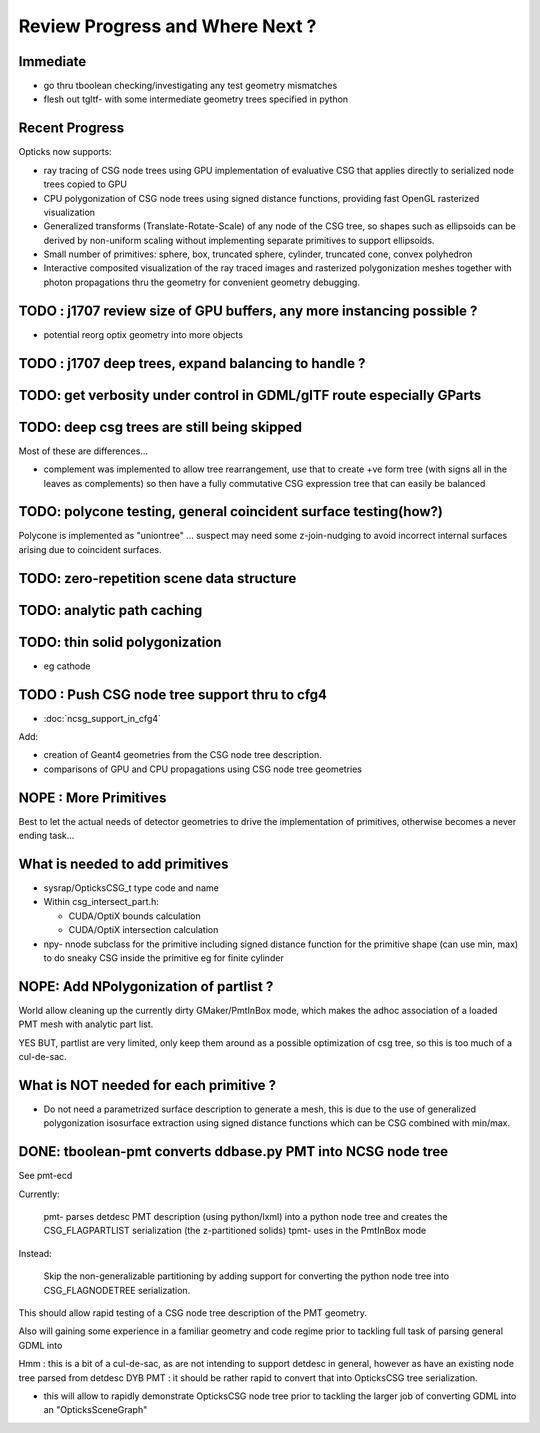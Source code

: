Review Progress and Where Next ?
===================================


Immediate
-----------

* go thru tboolean checking/investigating any test geometry mismatches
* flesh out tgltf- with some intermediate geometry trees specified
  in python




Recent Progress
-----------------

Opticks now supports:

* ray tracing of CSG node trees using GPU implementation of evaluative CSG 
  that applies directly to serialized node trees copied to GPU   

* CPU polygonization of CSG node trees using signed distance functions,
  providing fast OpenGL rasterized visualization 

* Generalized transforms (Translate-Rotate-Scale) of 
  any node of the CSG tree, so shapes such as ellipsoids 
  can be derived by non-uniform scaling without 
  implementing separate primitives to support ellipsoids. 

* Small number of primitives: sphere, box, truncated sphere, cylinder, truncated cone, convex polyhedron

* Interactive composited visualization of the ray traced images and rasterized 
  polygonization meshes together with photon propagations thru the geometry 
  for convenient geometry debugging.


TODO : j1707 review size of GPU buffers, any more instancing possible ? 
--------------------------------------------------------------------------

* potential reorg optix geometry into more objects 


TODO : j1707 deep trees, expand balancing to handle ?
---------------------------------------------------------


TODO: get verbosity under control in GDML/glTF route especially GParts 
-------------------------------------------------------------------------


TODO: deep csg trees are still being skipped
--------------------------------------------------

Most of these are differences...

* complement was implemented to allow tree rearrangement, use that 
  to create +ve form tree (with signs all in the leaves as complements) 
  so then have a fully commutative CSG expression tree 
  that can easily be balanced


TODO: polycone testing, general coincident surface testing(how?)
------------------------------------------------------------------

Polycone is implemented as "uniontree" ... suspect
may need some z-join-nudging to avoid incorrect internal
surfaces arising due to coincident surfaces.


TODO: zero-repetition scene data structure 
--------------------------------------------


TODO: analytic path caching
-----------------------------


TODO: thin solid polygonization
----------------------------------

* eg cathode


TODO : Push CSG node tree support thru to cfg4
------------------------------------------------

* :doc:`ncsg_support_in_cfg4`

Add:

* creation of Geant4 geometries from the CSG node tree description.
* comparisons of GPU and CPU propagations using CSG node tree geometries




NOPE : More Primitives
------------------------

Best to let the actual needs of detector geometries 
to drive the implementation of primitives, otherwise
becomes a never ending task... 


What is needed to add primitives
----------------------------------

* sysrap/OpticksCSG_t type code and name

* Within csg_intersect_part.h:

  * CUDA/OptiX bounds calculation
  * CUDA/OptiX intersection calculation 

* npy- nnode subclass for the primitive including 
  signed distance function for the primitive shape
  (can use min, max) to do sneaky CSG inside the 
  primitive eg for finite cylinder  




NOPE: Add NPolygonization of partlist ?
--------------------------------------------

World allow cleaning up the currently dirty GMaker/PmtInBox mode, 
which makes the adhoc association of a loaded PMT mesh 
with analytic part list.  

YES BUT, partlist are very limited, only keep them around as 
a possible optimization of csg tree, so this is too much of a cul-de-sac.



What is NOT needed for each primitive ?
-------------------------------------------

* Do not need a parametrized surface description to generate a mesh,
  this is due to the use of generalized polygonization isosurface extraction 
  using signed distance functions which can be CSG combined with min/max. 





DONE: tboolean-pmt converts ddbase.py PMT into NCSG node tree 
---------------------------------------------------------------

See pmt-ecd

Currently:

    pmt- parses detdesc PMT description (using python/lxml) 
    into a python node tree and creates the CSG_FLAGPARTLIST 
    serialization (the z-partitioned solids) 
    tpmt- uses in the PmtInBox mode

Instead:

     Skip the non-generalizable partitioning by adding support 
     for converting the python node tree into CSG_FLAGNODETREE  
     serialization.


This should allow rapid testing of a CSG node tree 
description of the PMT geometry. 

Also will gaining some experience in a familiar geometry and 
code regime prior to tackling full task of parsing 
general GDML into  

Hmm : this is a bit of a cul-de-sac, as are not intending 
to support detdesc in general, however as have an existing 
node tree parsed from detdesc DYB PMT : it should be 
rather rapid to convert that into OpticksCSG tree 
serialization.

* this will allow to rapidly demonstrate OpticksCSG node 
  tree prior to tackling the larger job of converting GDML 
  into an "OpticksSceneGraph"




